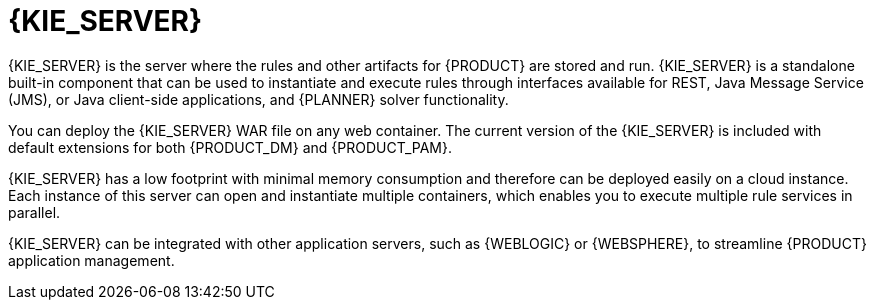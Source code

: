 [id='kie-server-con_{context}']
= {KIE_SERVER}

{KIE_SERVER} is the server where the rules and other artifacts for {PRODUCT} are stored and run. {KIE_SERVER} is a standalone built-in component that can be used to instantiate and execute rules through interfaces available for REST, Java Message Service (JMS), or Java client-side applications,
ifdef::PAM[]
as well as to manage processes, jobs,
endif::PAM[]
and {PLANNER} solver functionality.

You can deploy the {KIE_SERVER} WAR file on any web container. The current version of the {KIE_SERVER} is included with default extensions for both {PRODUCT_DM} and {PRODUCT_PAM}.

{KIE_SERVER} has a low footprint with minimal memory consumption and therefore can be deployed easily on a cloud instance. Each instance of this server can open and instantiate multiple containers, which enables you to execute multiple rule services in parallel.

{KIE_SERVER} can be integrated with other application servers, such as {WEBLOGIC} or {WEBSPHERE}, to streamline {PRODUCT} application management.
